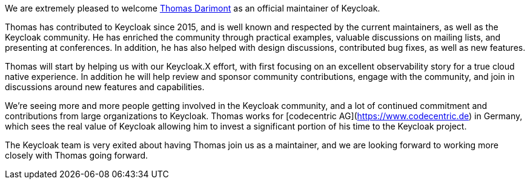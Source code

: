 :title: New Keycloak maintainer: Thomas Darimont
:date: 2021-09-17
:publish: true
:author: Stian Thorgersen

We are extremely pleased to welcome https://github.com/thomasdarimont[Thomas Darimont] as an official maintainer of Keycloak.

Thomas has contributed to Keycloak since 2015, and is well known and respected by the current maintainers, as well as the Keycloak community. He has enriched the community through practical examples, valuable discussions on mailing lists, and presenting at conferences. In addition, he has also helped with design discussions, contributed bug fixes, as well as new features.

Thomas will start by helping us with our Keycloak.X effort, with first focusing on an excellent observability story for a true cloud native experience. In addition he will help review and sponsor community contributions, engage with the community, and join in discussions around new features and capabilities.

We're seeing more and more people getting involved in the Keycloak community, and a lot of continued commitment and contributions from large organizations to Keycloak. Thomas works for [codecentric AG](https://www.codecentric.de) in Germany, which sees the real value of Keycloak allowing him to invest a significant portion of his time to the Keycloak project.

The Keycloak team is very exited about having Thomas join us as a maintainer, and we are looking forward to working more closely with Thomas going forward.